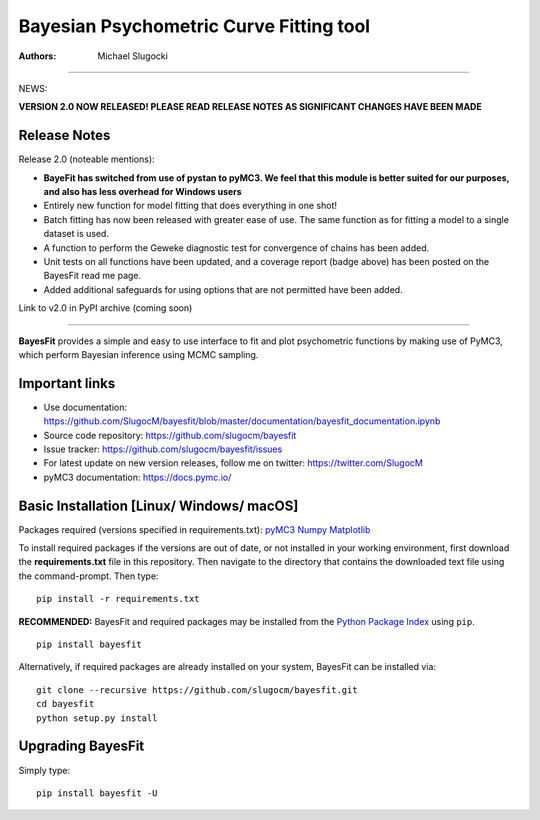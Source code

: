 Bayesian Psychometric Curve Fitting tool 
====================================

.. image:: https://github.com/SlugocM/bayesfit/blob/master/logos/logo.png
    :alt: BayesFit Logo
    :scale: 50 %

|pypi| |travis| |coverage|

:Authors:
    Michael Slugocki
   

--------------------------------------------------

NEWS: 

**VERSION 2.0 NOW RELEASED!  PLEASE READ RELEASE NOTES AS SIGNIFICANT CHANGES HAVE BEEN MADE**

Release Notes
------------------

Release 2.0 (noteable mentions):

- **BayeFit has switched from use of pystan to pyMC3. We feel that this module is better suited for our purposes, and also has less overhead for Windows users** 
- Entirely new function for model fitting that does everything in one shot!
- Batch fitting has now been released with greater ease of use. The same function as for fitting a model to a single dataset is used.
- A function to perform the Geweke diagnostic test for convergence of chains has been added.
- Unit tests on all functions have been updated, and a coverage report (badge above) has been posted on the BayesFit read me page.
- Added additional safeguards for using options that are not permitted have been added. 

Link to v2.0 in PyPI archive (coming soon)

--------------------------------------------------

**BayesFit** provides a simple and easy to use interface to fit and plot psychometric functions by making use of PyMC3, which perform Bayesian inference using MCMC sampling.  

Important links
---------------
- Use documentation: https://github.com/SlugocM/bayesfit/blob/master/documentation/bayesfit_documentation.ipynb
- Source code repository: https://github.com/slugocm/bayesfit
- Issue tracker: https://github.com/slugocm/bayesfit/issues
- For latest update on new version releases, follow me on twitter: https://twitter.com/SlugocM

- pyMC3 documentation: https://docs.pymc.io/


Basic Installation [Linux/ Windows/ macOS]
------------------

Packages required (versions specified in requirements.txt): 
`pyMC3 <https://docs.pymc.io/>`_
`Numpy <http://www.numpy.org/>`_
`Matplotlib <https://matplotlib.org/>`_

To install required packages if the versions are out of date, or not installed in your working environment, first download the **requirements.txt** file in this repository.  Then navigate to the directory that contains the downloaded text file using the command-prompt.  Then type: 

::

   pip install -r requirements.txt

**RECOMMENDED:** BayesFit and required packages may be installed from the `Python Package Index
<https://pypi.python.org/pypi>`_ using ``pip``.

::

   pip install bayesfit

Alternatively, if required packages are already installed on your system, BayesFit can be installed via:

::

   git clone --recursive https://github.com/slugocm/bayesfit.git
   cd bayesfit
   python setup.py install


Upgrading BayesFit
------------------

Simply type: 

::

    pip install bayesfit -U


.. |pypi| image:: https://badge.fury.io/py/bayesfit.png
    :target: https://badge.fury.io/py/bayesfit
    :alt: pypi version
    
.. |travis| image:: https://travis-ci.org/SlugocM/bayesfit.svg?branch=master
    :target: https://travis-ci.org/SlugocM/bayesfit/
    :alt: travis-ci build status
    
.. |coverage| image:: https://coveralls.io/repos/github/SlugocM/bayesfit/badge.svg?branch=master
    :target: https://coveralls.io/github/SlugocM/bayesfit?branch=master



